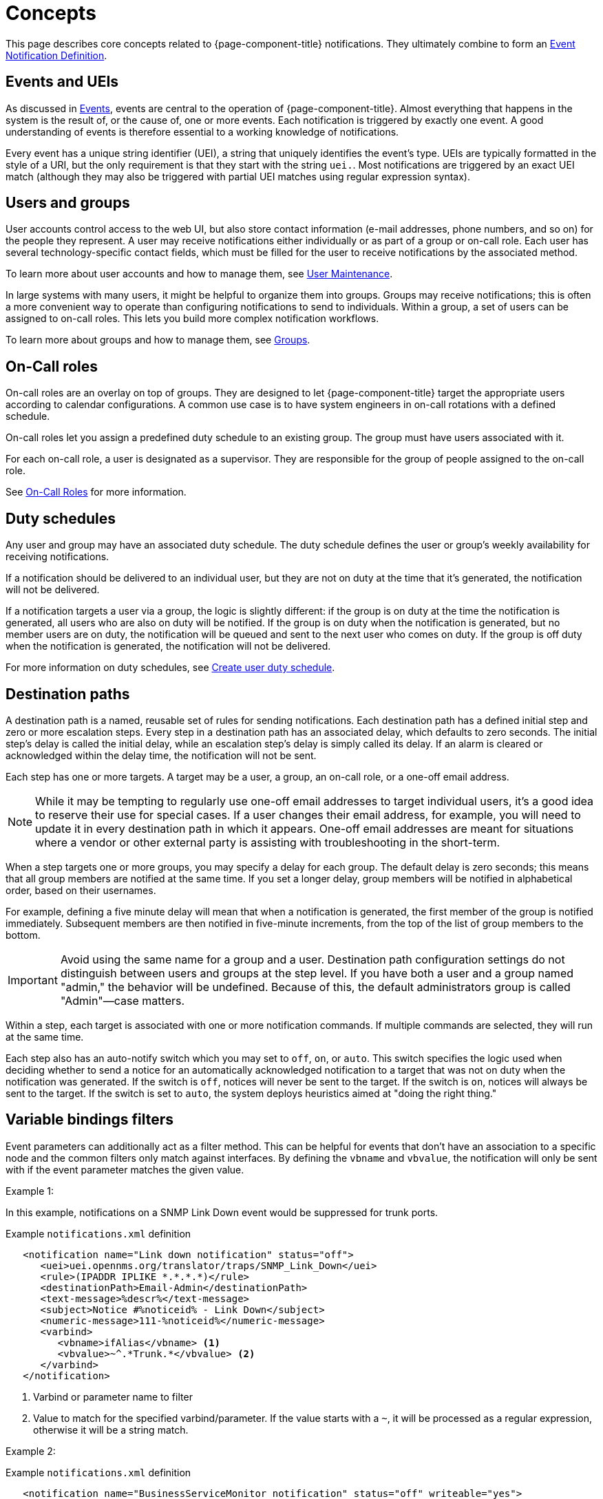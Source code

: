 
[[ga-notifications-concepts]]
= Concepts
:description: Concepts around notifications in {page-component-title}: events and UEIs, users and groups, on-call roles, duty schedules, and destination paths.

This page describes core concepts related to {page-component-title} notifications.
They ultimately combine to form an xref:operation:deep-dive/events/event-definition.adoc[Event Notification Definition].

== Events and UEIs

As discussed in <<deep-dive/events/introduction.adoc#events, Events>>, events are central to the operation of {page-component-title}.
Almost everything that happens in the system is the result of, or the cause of, one or more events.
Each notification is triggered by exactly one event.
A good understanding of events is therefore essential to a working knowledge of notifications.

Every event has a unique string identifier (UEI), a string that uniquely identifies the event's type.
UEIs are typically formatted in the style of a URI, but the only requirement is that they start with the string `uei.`.
Most notifications are triggered by an exact UEI match (although they may also be triggered with partial UEI matches using regular expression syntax).

== Users and groups

User accounts control access to the web UI, but also store contact information (e-mail addresses, phone numbers, and so on) for the people they represent.
A user may receive notifications either individually or as part of a group or on-call role.
Each user has several technology-specific contact fields, which must be filled for the user to receive notifications by the associated method.

To learn more about user accounts and how to manage them, see xref:operation:deep-dive/user-management/user-maintenance.adoc[User Maintenance].

In large systems with many users, it might be helpful to organize them into groups.
Groups may receive notifications; this is often a more convenient way to operate than configuring notifications to send to individuals.
Within a group, a set of users can be assigned to on-call roles.
This lets you build more complex notification workflows.

To learn more about groups and how to manage them, see xref:operation:deep-dive/user-management/user-groups.adoc[Groups].

== On-Call roles

On-call roles are an overlay on top of groups.
They are designed to let {page-component-title} target the appropriate users according to calendar configurations.
A common use case is to have system engineers in on-call rotations with a defined schedule.

On-call roles let you assign a predefined duty schedule to an existing group.
The group must have users associated with it.

For each on-call role, a user is designated as a supervisor.
They are responsible for the group of people assigned to the on-call role.

See xref:operation:deep-dive/user-management/user-oncall.adoc[On-Call Roles] for more information.

== Duty schedules

Any user and group may have an associated duty schedule.
The duty schedule defines the user or group's weekly availability for receiving notifications.

If a notification should be delivered to an individual user, but they are not on duty at the time that it's generated, the notification will not be delivered.

If a notification targets a user via a group, the logic is slightly different: if the group is on duty at the time the notification is generated, all users who are also on duty will be notified.
If the group is on duty when the notification is generated, but no member users are on duty, the notification will be queued and sent to the next user who comes on duty.
If the group is off duty when the notification is generated, the notification will not be delivered.

For more information on duty schedules, see xref:deep-dive/user-management/user-config.adoc#ga-user-schedule[Create user duty schedule].

== Destination paths

A destination path is a named, reusable set of rules for sending notifications.
Each destination path has a defined initial step and zero or more escalation steps.
Every step in a destination path has an associated delay, which defaults to zero seconds.
The initial step's delay is called the initial delay, while an escalation step's delay is simply called its delay.
If an alarm is cleared or acknowledged within the delay time, the notification will not be sent.

Each step has one or more targets.
A target may be a user, a group, an on-call role, or a one-off email address.

NOTE: While it may be tempting to regularly use one-off email addresses to target individual users, it's a good idea to reserve their use for special cases.
If a user changes their email address, for example, you will need to update it in every destination path in which it appears.
One-off email addresses are meant for situations where a vendor or other external party is assisting with troubleshooting in the short-term.

When a step targets one or more groups, you may specify a delay for each group.
The default delay is zero seconds; this means that all group members are notified at the same time.
If you set a longer delay, group members will be notified in alphabetical order, based on their usernames.

For example, defining a five minute delay will mean that when a notification is generated, the first member of the group is notified immediately.
Subsequent members are then notified in five-minute increments, from the top of the list of group members to the bottom.

IMPORTANT: Avoid using the same name for a group and a user.
Destination path configuration settings do not distinguish between users and groups at the step level.
If you have both a user and a group named "admin," the behavior will be undefined.
Because of this, the default administrators group is called "Admin"—case matters.

Within a step, each target is associated with one or more notification commands.
If multiple commands are selected, they will run at the same time.

Each step also has an auto-notify switch which you may set to `off`, `on`, or `auto`.
This switch specifies the logic used when deciding whether to send a notice for an automatically acknowledged notification to a target that was not on duty when the notification was generated.
If the switch is `off`, notices will never be sent to the target.
If the switch is `on`, notices will always be sent to the target.
If the switch is set to `auto`, the system deploys heuristics aimed at "doing the right thing."

== Variable bindings filters

Event parameters can additionally act as a filter method.
This can be helpful for events that don't have an association to a specific node and the common filters only match against interfaces.
By defining the `vbname` and `vbvalue`, the notification will only be sent with if the event parameter matches the given value.

Example 1:

In this example, notifications on a SNMP Link Down event would be suppressed for trunk ports.

.Example `notifications.xml` definition
[source, xml]
----
   <notification name="Link down notification" status="off">
      <uei>uei.opennms.org/translator/traps/SNMP_Link_Down</uei>
      <rule>(IPADDR IPLIKE *.*.*.*)</rule>
      <destinationPath>Email-Admin</destinationPath>
      <text-message>%descr%</text-message>
      <subject>Notice #%noticeid% - Link Down</subject>
      <numeric-message>111-%noticeid%</numeric-message>
      <varbind>
         <vbname>ifAlias</vbname> <1>
         <vbvalue>~^.*Trunk.*</vbvalue> <2>
      </varbind>
   </notification>
----
<1> Varbind or parameter name to filter
<2> Value to match for the specified varbind/parameter.
If the value starts with a `~`, it will be processed as a regular expression, otherwise it will be a string match.

Example 2:

.Example `notifications.xml` definition
[source, xml]
----
   <notification name="BusinessServiceMonitor notification" status="off" writeable="yes">
      <uei>uei.opennms.org/bsm/serviceProblem</uei>
      <rule>(ipaddr != '0.0.0.0')</rule>
      <destinationPath>Email-Admin</destinationPath>
      <text-message>BSM Root Cause Analysis: %parm[rootCause]%</text-message>
      <subject>%parm[businessServiceName]% is impacted</subject>
      <numeric-message>111-%noticeid%</numeric-message>
      <varbind>
         <vbname>businessServiceName</vbname> <1>
         <vbvalue>~^MailCluster.*</vbvalue> <2>
      </varbind>
   </notification>
----
<1> Varbind or parameter name to filter
<2> Value to match for the specified varbind/parameter.
If the value starts with a `~`, it will be processed as a regular expression, otherwise it will be a string match.